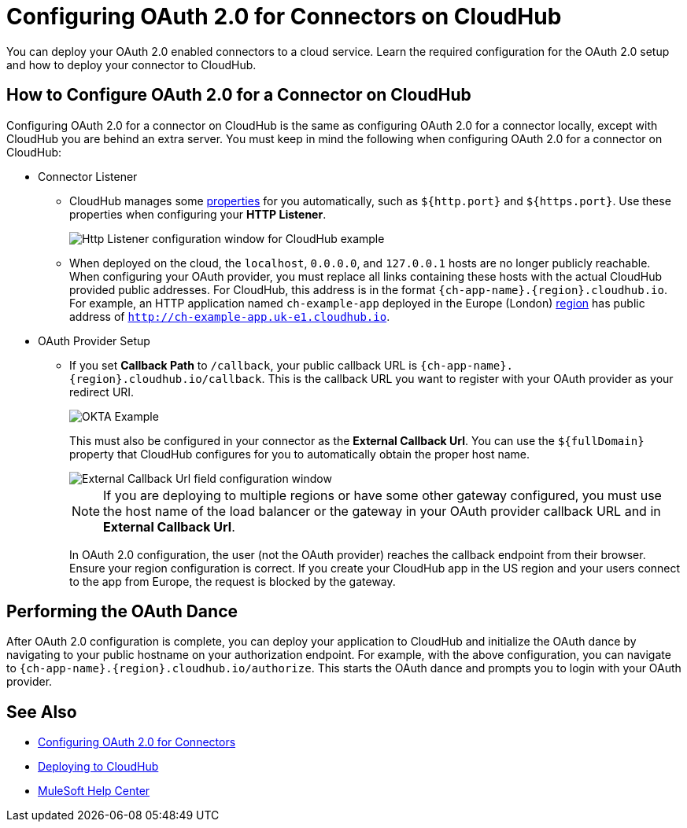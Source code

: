 = Configuring OAuth 2.0 for Connectors on CloudHub

You can deploy your OAuth 2.0 enabled connectors to a cloud service. Learn the required configuration for the OAuth 2.0 setup and how to deploy your connector to CloudHub.

== How to Configure OAuth 2.0 for a Connector on CloudHub

Configuring OAuth 2.0 for a connector on CloudHub is the same as configuring OAuth 2.0 for a connector locally, except with CloudHub you are behind an extra server. You must keep in mind the following when configuring OAuth 2.0 for a connector on CloudHub:

* Connector Listener
+
** CloudHub manages some xref:runtime-manager::cloudhub-manage-props#cloudhub-reserved-properties.adoc[properties] for you automatically, such as `${http.port}` and `${https.port}`. Use these properties when configuring your *HTTP Listener*.
+
image::intro-config-oauth2-cloudhub-img1.png[Http Listener configuration window for CloudHub example]
+
** When deployed on the cloud, the `localhost`, `0.0.0.0`, and `127.0.0.1` hosts are no longer publicly reachable. When configuring your OAuth provider, you must replace all links containing these hosts with the actual CloudHub provided public addresses. For CloudHub, this address is in the format `{ch-app-name}.{region}.cloudhub.io`. For example, an HTTP application named `ch-example-app` deployed in the Europe (London) xref:runtime-manager::cloudhub-networking-guide#regional-services.adoc[region] has public address of `http://ch-example-app.uk-e1.cloudhub.io`.

* OAuth Provider Setup
+
** If you set *Callback Path* to `/callback`, your public callback URL is `{ch-app-name}.{region}.cloudhub.io/callback`. This is the callback URL you want to register with your OAuth provider as your redirect URI.
+
image::intro-config-oauth2-cloudhub-idp-example.png[OKTA Example]
+
This must also be configured in your connector as the *External Callback Url*. You can use the `${fullDomain}` property that CloudHub configures for you to automatically obtain the proper host name.
+
image::intro-config-oauth2-cloudhub-callback-config.png[External Callback Url field configuration window]
+
NOTE: If you are deploying to multiple regions or have some other gateway configured, you must use the host name of the load balancer or the gateway in your OAuth provider callback URL and in *External Callback Url*.
+
In OAuth 2.0 configuration, the user (not the OAuth provider) reaches the callback endpoint from their browser. Ensure your region configuration is correct. If you create your CloudHub app in the US region and your users connect to the app from Europe, the request is blocked by the gateway.

== Performing the OAuth Dance

After OAuth 2.0 configuration is complete, you can deploy your application to CloudHub and initialize the OAuth dance by navigating to your public hostname on your authorization endpoint. For example, with the above configuration, you can navigate to `{ch-app-name}.{region}.cloudhub.io/authorize`. This starts the OAuth dance and prompts you to login with your OAuth provider.

== See Also

* xref:connectors-home::intro-config-oauth2.adoc[Configuring OAuth 2.0 for Connectors]
* https://docs.mulesoft.com/runtime-manager/deploying-to-cloudhub[Deploying to CloudHub]
* https://help.mulesoft.com[MuleSoft Help Center]
